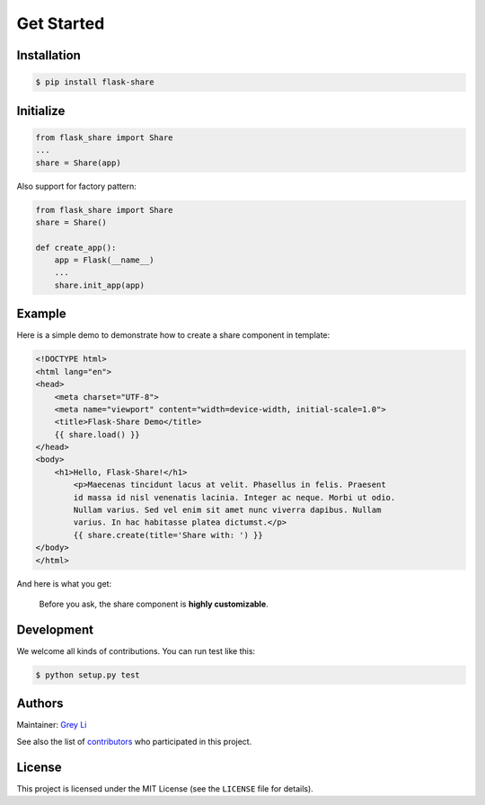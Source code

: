 Get Started
===========

Installation
------------

.. code:: bash

    $ pip install flask-share

Initialize
----------

.. code:: python

    from flask_share import Share
    ...
    share = Share(app)

Also support for factory pattern:

.. code:: python

    from flask_share import Share
    share = Share()

    def create_app():
        app = Flask(__name__)
        ...
        share.init_app(app)


Example
-------

Here is a simple demo to demonstrate how to create a share component in
template:

.. code:: html

    <!DOCTYPE html>
    <html lang="en">
    <head>
        <meta charset="UTF-8">
        <meta name="viewport" content="width=device-width, initial-scale=1.0">
        <title>Flask-Share Demo</title>
        {{ share.load() }}
    </head>
    <body>
        <h1>Hello, Flask-Share!</h1>
	    <p>Maecenas tincidunt lacus at velit. Phasellus in felis. Praesent
	    id massa id nisl venenatis lacinia. Integer ac neque. Morbi ut odio.
	    Nullam varius. Sed vel enim sit amet nunc viverra dapibus. Nullam
	    varius. In hac habitasse platea dictumst.</p>
	    {{ share.create(title='Share with: ') }}
    </body>
    </html>

And here is what you get:

.. figure::  https://raw.githubusercontent.com/greyli/flask-share/master/images/demo.png

  Before you ask, the share component is **highly customizable**.


Development
-----------

We welcome all kinds of contributions. You can run test like this:

.. code:: bash

    $ python setup.py test

Authors
-------

Maintainer: `Grey Li <http://greyli.com>`_

See also the list of
`contributors <https://github.com/greyli/flask-share/contributors>`_
who participated in this project.

License
-------

This project is licensed under the MIT License (see the
``LICENSE`` file for details).
